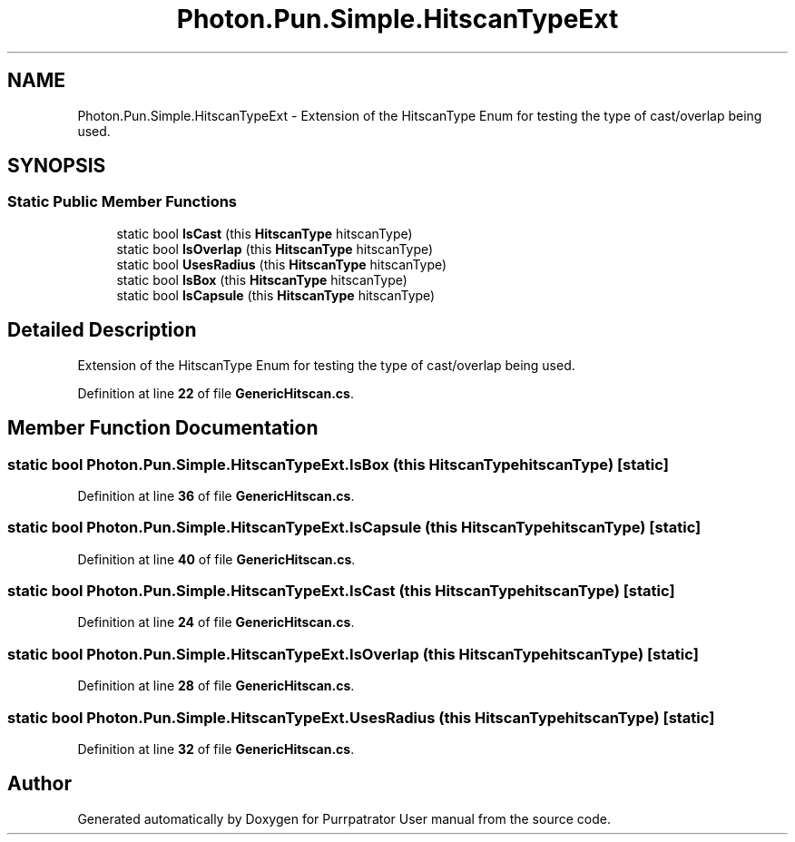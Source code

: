 .TH "Photon.Pun.Simple.HitscanTypeExt" 3 "Mon Apr 18 2022" "Purrpatrator User manual" \" -*- nroff -*-
.ad l
.nh
.SH NAME
Photon.Pun.Simple.HitscanTypeExt \- Extension of the HitscanType Enum for testing the type of cast/overlap being used\&.  

.SH SYNOPSIS
.br
.PP
.SS "Static Public Member Functions"

.in +1c
.ti -1c
.RI "static bool \fBIsCast\fP (this \fBHitscanType\fP hitscanType)"
.br
.ti -1c
.RI "static bool \fBIsOverlap\fP (this \fBHitscanType\fP hitscanType)"
.br
.ti -1c
.RI "static bool \fBUsesRadius\fP (this \fBHitscanType\fP hitscanType)"
.br
.ti -1c
.RI "static bool \fBIsBox\fP (this \fBHitscanType\fP hitscanType)"
.br
.ti -1c
.RI "static bool \fBIsCapsule\fP (this \fBHitscanType\fP hitscanType)"
.br
.in -1c
.SH "Detailed Description"
.PP 
Extension of the HitscanType Enum for testing the type of cast/overlap being used\&. 


.PP
Definition at line \fB22\fP of file \fBGenericHitscan\&.cs\fP\&.
.SH "Member Function Documentation"
.PP 
.SS "static bool Photon\&.Pun\&.Simple\&.HitscanTypeExt\&.IsBox (this \fBHitscanType\fP hitscanType)\fC [static]\fP"

.PP
Definition at line \fB36\fP of file \fBGenericHitscan\&.cs\fP\&.
.SS "static bool Photon\&.Pun\&.Simple\&.HitscanTypeExt\&.IsCapsule (this \fBHitscanType\fP hitscanType)\fC [static]\fP"

.PP
Definition at line \fB40\fP of file \fBGenericHitscan\&.cs\fP\&.
.SS "static bool Photon\&.Pun\&.Simple\&.HitscanTypeExt\&.IsCast (this \fBHitscanType\fP hitscanType)\fC [static]\fP"

.PP
Definition at line \fB24\fP of file \fBGenericHitscan\&.cs\fP\&.
.SS "static bool Photon\&.Pun\&.Simple\&.HitscanTypeExt\&.IsOverlap (this \fBHitscanType\fP hitscanType)\fC [static]\fP"

.PP
Definition at line \fB28\fP of file \fBGenericHitscan\&.cs\fP\&.
.SS "static bool Photon\&.Pun\&.Simple\&.HitscanTypeExt\&.UsesRadius (this \fBHitscanType\fP hitscanType)\fC [static]\fP"

.PP
Definition at line \fB32\fP of file \fBGenericHitscan\&.cs\fP\&.

.SH "Author"
.PP 
Generated automatically by Doxygen for Purrpatrator User manual from the source code\&.
